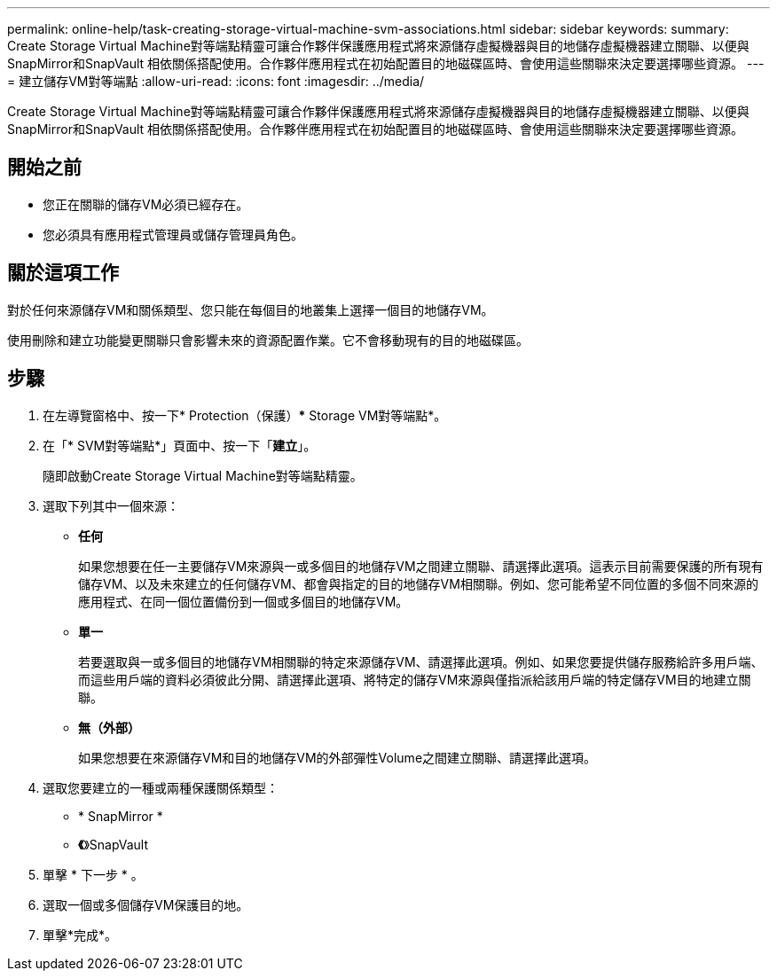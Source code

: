 ---
permalink: online-help/task-creating-storage-virtual-machine-svm-associations.html 
sidebar: sidebar 
keywords:  
summary: Create Storage Virtual Machine對等端點精靈可讓合作夥伴保護應用程式將來源儲存虛擬機器與目的地儲存虛擬機器建立關聯、以便與SnapMirror和SnapVault 相依關係搭配使用。合作夥伴應用程式在初始配置目的地磁碟區時、會使用這些關聯來決定要選擇哪些資源。 
---
= 建立儲存VM對等端點
:allow-uri-read: 
:icons: font
:imagesdir: ../media/


[role="lead"]
Create Storage Virtual Machine對等端點精靈可讓合作夥伴保護應用程式將來源儲存虛擬機器與目的地儲存虛擬機器建立關聯、以便與SnapMirror和SnapVault 相依關係搭配使用。合作夥伴應用程式在初始配置目的地磁碟區時、會使用這些關聯來決定要選擇哪些資源。



== 開始之前

* 您正在關聯的儲存VM必須已經存在。
* 您必須具有應用程式管理員或儲存管理員角色。




== 關於這項工作

對於任何來源儲存VM和關係類型、您只能在每個目的地叢集上選擇一個目的地儲存VM。

使用刪除和建立功能變更關聯只會影響未來的資源配置作業。它不會移動現有的目的地磁碟區。



== 步驟

. 在左導覽窗格中、按一下* Protection（保護）*** Storage VM對等端點*。
. 在「* SVM對等端點*」頁面中、按一下「*建立*」。
+
隨即啟動Create Storage Virtual Machine對等端點精靈。

. 選取下列其中一個來源：
+
** *任何*
+
如果您想要在任一主要儲存VM來源與一或多個目的地儲存VM之間建立關聯、請選擇此選項。這表示目前需要保護的所有現有儲存VM、以及未來建立的任何儲存VM、都會與指定的目的地儲存VM相關聯。例如、您可能希望不同位置的多個不同來源的應用程式、在同一個位置備份到一個或多個目的地儲存VM。

** *單一*
+
若要選取與一或多個目的地儲存VM相關聯的特定來源儲存VM、請選擇此選項。例如、如果您要提供儲存服務給許多用戶端、而這些用戶端的資料必須彼此分開、請選擇此選項、將特定的儲存VM來源與僅指派給該用戶端的特定儲存VM目的地建立關聯。

** *無（外部）*
+
如果您想要在來源儲存VM和目的地儲存VM的外部彈性Volume之間建立關聯、請選擇此選項。



. 選取您要建立的一種或兩種保護關係類型：
+
** * SnapMirror *
** *《*》SnapVault


. 單擊 * 下一步 * 。
. 選取一個或多個儲存VM保護目的地。
. 單擊*完成*。

